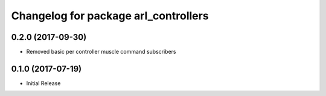 ^^^^^^^^^^^^^^^^^^^^^^^^^^^^^^^^^^^^^^^
Changelog for package arl_controllers
^^^^^^^^^^^^^^^^^^^^^^^^^^^^^^^^^^^^^^^

0.2.0 (2017-09-30)
------------------
* Removed basic per controller muscle command subscribers

0.1.0 (2017-07-19)
------------------
* Initial Release

